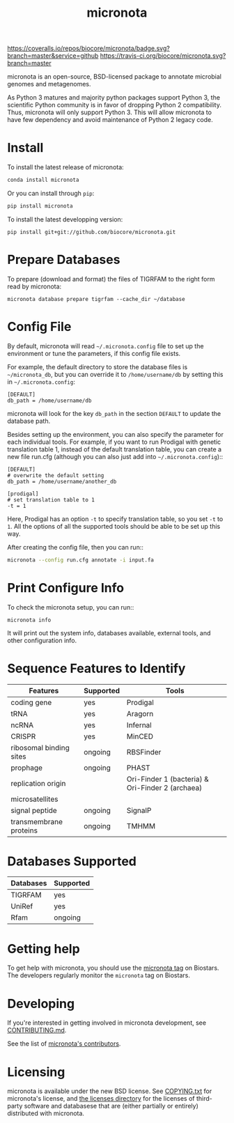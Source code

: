#+TITLE: micronota

[[https://coveralls.io/github/biocore/micronota?branch=master][https://coveralls.io/repos/biocore/micronota/badge.svg?branch=master&service=github]]
[[https://travis-ci.org/biocore/micronota][https://travis-ci.org/biocore/micronota.svg?branch=master]]
[[https://gitter.im/biocore/micronota?utm_source=badge&utm_medium=badge&utm_campaign=pr-badge&utm_content=badge][https://badges.gitter.im/Join%20Chat.svg]]

micronota is an open-source, BSD-licensed package to annotate microbial genomes and metagenomes.

As Python 3 matures and majority python packages support Python 3, the scientific Python community is in favor of dropping Python 2 compatibility. Thus, micronota will only support Python 3. This will allow micronota to have few dependency and avoid maintenance of Python 2 legacy code.

* Install

  To install the latest release of micronota:
  #+BEGIN_SRC sh
    conda install micronota
  #+END_SRC


  Or you can install through ~pip~:
  #+BEGIN_SRC sh
    pip install micronota
  #+END_SRC

  To install the latest developping version:
  #+BEGIN_SRC
    pip install git+git://github.com/biocore/micronota.git
  #+END_SRC

* Prepare Databases

  To prepare (download and format) the files of TIGRFAM to the right form read by micronota:
  #+BEGIN_SRC
    micronota database prepare tigrfam --cache_dir ~/database
  #+END_SRC

* Config File

  By default, micronota will read =~/.micronota.config= file to set up the environment or tune the parameters, if this config file exists.

  For example, the default directory to store the database files is =~/micronota_db=, but you can override it to =/home/username/db= by setting this in =~/.micronota.config=:
  #+BEGIN_EXAMPLE
    [DEFAULT]
    db_path = /home/username/db
  #+END_EXAMPLE

  micronota will look for the key =db_path= in the section =DEFAULT= to update the database path.

  Besides setting up the environment, you can also specify the parameter for each individual tools. For example, if you want to run Prodigal with genetic translation table 1, instead of the default translation table, you can create a new file run.cfg (although you can also just add into =~/.micronota.config=)::
  #+BEGIN_EXAMPLE
    [DEFAULT]
    # overwrite the default setting
    db_path = /home/username/another_db

    [prodigal]
    # set translation table to 1
    -t = 1
  #+END_EXAMPLE

  Here, Prodigal has an option =-t= to specify translation table, so you set =-t= to =1=. All the options of all the supported tools should be able to be set up this way.

  After creating the config file, then you can run::
  #+BEGIN_SRC sh
    micronota --config run.cfg annotate -i input.fa
  #+END_SRC

* Print Configure Info

  To check the micronota setup, you can run::
  #+BEGIN_SRC
    micronota info
  #+END_SRC

  It will print out the system info, databases available, external tools, and other configuration info.

* Sequence Features to Identify

    | Features                | Supported | Tools                                            |
    |-------------------------+-----------+--------------------------------------------------|
    | coding gene             | yes       | Prodigal                                         |
    | tRNA                    | yes       | Aragorn                                          |
    | ncRNA                   | yes       | Infernal                                         |
    | CRISPR                  | yes       | MinCED                                           |
    | ribosomal binding sites | ongoing   | RBSFinder                                        |
    | prophage                | ongoing   | PHAST                                            |
    | replication origin      |           | Ori-Finder 1 (bacteria) & Ori-Finder 2 (archaea) |
    | microsatellites         |           |                                                  |
    | signal peptide          | ongoing   | SignalP                                          |
    | transmembrane proteins  | ongoing   | TMHMM                                            |

* Databases Supported

    | Databases | Supported |
    |-----------+-----------|
    | TIGRFAM   | yes       |
    | UniRef    | yes       |
    | Rfam      | ongoing   |

* Getting help

To get help with micronota, you should use the [[https://biostars.org/t/micronota][micronota tag]] on Biostars. The developers regularly monitor the =micronota= tag on Biostars.


* Developing

If you're interested in getting involved in micronota development, see [[https://github.com/biocore/micronota/blob/master/CONTRIBUTING.md][CONTRIBUTING.md]].

See the list of [[https://github.com/biocore/micronota/graphs/contributors][micronota's contributors]].


* Licensing

micronota is available under the new BSD license. See [[https://github.com/biocore/micronota/blob/master/COPYING.txt][COPYING.txt]] for micronota's license, and [[https://github.com/biocore/micronota/tree/master/licenses][the licenses directory]] for the licenses of third-party software and databasese that are (either partially or entirely) distributed with micronota.
